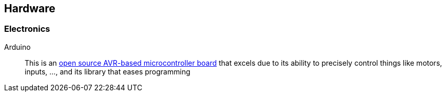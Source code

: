 == Hardware

=== Electronics

Arduino::
    This is an http://www.arduino.cc[open source AVR-based microcontroller board] that excels due to its ability to precisely control things like motors, inputs, ..., and its library that eases programming